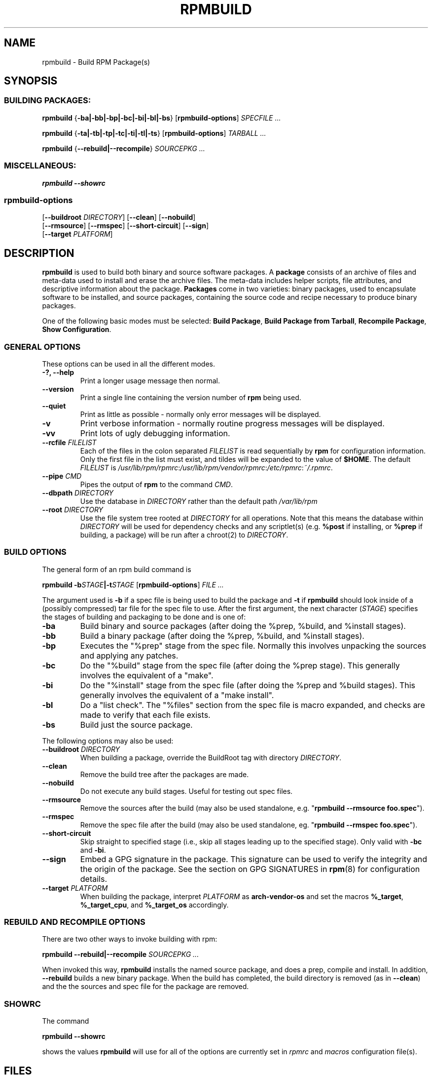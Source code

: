 .\" This manpage has been automatically generated by docbook2man 
.\" from a DocBook document.  This tool can be found at:
.\" <http://shell.ipoline.com/~elmert/comp/docbook2X/> 
.\" Please send any bug reports, improvements, comments, patches, 
.\" etc. to Steve Cheng <steve@ggi-project.org>.
.TH "RPMBUILD" "8" "09 June 2002" "rpm5.org" "RPM Package Manager"
.SH NAME
rpmbuild \- Build RPM Package(s)
.SH SYNOPSIS
.SS "BUILDING PACKAGES:"
.PP
\fBrpmbuild\fR {\fB-ba|-bb|-bp|-bc|-bi|-bl|-bs\fR} [\fBrpmbuild-options\fR] \fB\fISPECFILE\fB\fR\fI ...\fR

\fBrpmbuild\fR {\fB-ta|-tb|-tp|-tc|-ti|-tl|-ts\fR} [\fBrpmbuild-options\fR] \fB\fITARBALL\fB\fR\fI ...\fR

\fBrpmbuild\fR {\fB--rebuild|--recompile\fR} \fB\fISOURCEPKG\fB\fR\fI ...\fR
.SS "MISCELLANEOUS:"
.PP
\fBrpmbuild\fR \fB--showrc\fR
.SS "rpmbuild-options"
.PP
 [\fB--buildroot \fIDIRECTORY\fB\fR] [\fB--clean\fR] [\fB--nobuild\fR]
 [\fB--rmsource\fR] [\fB--rmspec\fR] [\fB--short-circuit\fR] [\fB--sign\fR]
 [\fB--target \fIPLATFORM\fB\fR]
.SH "DESCRIPTION"
.PP
\fBrpmbuild\fR is used to build both binary and source software packages.
A \fBpackage\fR consists of an archive of files and
meta-data used to install and erase the archive files. The meta-data
includes helper scripts, file attributes, and descriptive information
about the package.
\fBPackages\fR come in two varieties: binary packages,
used to encapsulate software to be installed, and source packages,
containing the source code and recipe necessary to produce binary
packages.
.PP
One of the following basic modes must be selected:
\fBBuild Package\fR,
\fBBuild Package from Tarball\fR,
\fBRecompile Package\fR,
\fBShow Configuration\fR.
.SS "GENERAL OPTIONS"
.PP
These options can be used in all the different modes.
.TP
\fB-?, --help\fR
Print a longer usage message then normal.
.TP
\fB--version\fR
Print a single line containing the version number of \fBrpm\fR
being used. 
.TP
\fB--quiet\fR
Print as little as possible - normally only error messages will
be displayed.
.TP
\fB-v\fR
Print verbose information - normally routine progress messages will be
displayed.
.TP
\fB-vv\fR
Print lots of ugly debugging information.
.TP
\fB--rcfile \fIFILELIST\fB\fR
Each of the files in the colon separated
\fIFILELIST\fR
is read sequentially by \fBrpm\fR for configuration
information.
Only the first file in the list must exist, and tildes will be
expanded to the value of \fB$HOME\fR.
The default \fIFILELIST\fR is
\fI/usr/lib/rpm/rpmrc\fR:\fI/usr/lib/rpm/vendor/rpmrc\fR:\fI/etc/rpmrc\fR:\fI~/.rpmrc\fR.
.TP
\fB--pipe \fICMD\fB\fR
Pipes the output of \fBrpm\fR to the command \fICMD\fR.
.TP
\fB--dbpath \fIDIRECTORY\fB\fR
Use the database in \fIDIRECTORY\fR rather
than the default path \fI/var/lib/rpm\fR
.TP
\fB--root \fIDIRECTORY\fB\fR
Use the file system tree rooted at \fIDIRECTORY\fR for all operations.
Note that this means the database within
\fIDIRECTORY\fR
will be used for dependency checks and any scriptlet(s) (e.g.
\fB%post\fR if installing, or
\fB%prep\fR if building, a package)
will be run after a chroot(2) to
\fIDIRECTORY\fR.
.SS "BUILD OPTIONS"
.PP
The general form of an rpm build command is 
.PP
\fBrpmbuild\fR \fB-b\fISTAGE\fB|-t\fISTAGE\fB\fR [\fBrpmbuild-options\fR] \fB\fIFILE\fB\fR\fI ...\fR
.PP
The argument used is \fB-b\fR if a spec file is being
used to build the package and \fB-t\fR if \fBrpmbuild\fR
should look inside of a (possibly compressed) tar file for
the spec file to use. After the first argument, the next
character (\fISTAGE\fR) specifies the stages
of building and packaging to be done and is one of:
.TP
\fB-ba\fR
Build binary and source packages (after doing the %prep, %build, and
%install stages).
.TP
\fB-bb\fR
Build a binary package (after doing the %prep, %build, and %install
stages).
.TP
\fB-bp\fR
Executes the "%prep" stage from the spec file. Normally this
involves unpacking the sources and applying any patches.
.TP
\fB-bc\fR
Do the "%build" stage from the spec file (after doing the %prep stage).
This generally involves the equivalent of a "make".
.TP
\fB-bi\fR
Do the "%install" stage from the spec file (after doing the %prep and
%build stages).  This generally involves the equivalent of a
"make install".
.TP
\fB-bl\fR
Do a "list check".  The "%files" section from the spec file is
macro expanded, and checks are made to verify that each file
exists.
.TP
\fB-bs\fR
Build just the source package.
.PP
The following options may also be used:
.TP
\fB--buildroot \fIDIRECTORY\fB\fR
When building a package, override the BuildRoot tag with directory
\fIDIRECTORY\fR.
.TP
\fB--clean\fR
Remove the build tree after the packages are made.
.TP
\fB--nobuild\fR
Do not execute any build stages. Useful for testing out spec files.
.TP
\fB--rmsource\fR
Remove the sources after the build (may also be
used standalone, e.g. "\fBrpmbuild\fR \fB--rmsource foo.spec\fR").
.TP
\fB--rmspec\fR
Remove the spec file after the build (may also be
used standalone, eg. "\fBrpmbuild\fR \fB--rmspec foo.spec\fR").
.TP
\fB--short-circuit\fR
Skip straight to specified stage (i.e., skip all stages leading
up to the specified stage).  Only valid with \fB-bc\fR
and \fB-bi\fR.
.TP
\fB--sign\fR
Embed a GPG signature in the package. This signature can be used
to verify the integrity and the origin of the package.  See the
section on GPG SIGNATURES in
\fBrpm\fR(8)
for configuration details.
.TP
\fB--target \fIPLATFORM\fB\fR
When building the package, interpret \fIPLATFORM\fR
as \fBarch-vendor-os\fR and set the macros
\fB%_target\fR,
\fB%_target_cpu\fR, and
\fB%_target_os\fR
accordingly.
.SS "REBUILD AND RECOMPILE OPTIONS"
.PP
There are two other ways to invoke building with rpm:
.PP
\fBrpmbuild\fR \fB--rebuild|--recompile\fR \fB\fISOURCEPKG\fB\fR\fI ...\fR
.PP
When invoked this way, \fBrpmbuild\fR installs the named source
package, and does a prep, compile and install.  In addition,
\fB--rebuild\fR builds a new binary package. When the build
has completed, the build directory is removed (as in
\fB--clean\fR) and the the sources and spec file for
the package are removed.
.SS "SHOWRC"
.PP
The command
.PP
\fBrpmbuild\fR \fB--showrc\fR
.PP
shows the values \fBrpmbuild\fR will use for all of the
options are currently set in
\fIrpmrc\fR and
\fImacros\fR
configuration file(s).
.SH "FILES"
.SS "rpmrc Configuration"
.PP
.nf
\fI/usr/lib/rpm/rpmrc\fR
\fI/usr/lib/rpm/vendor/rpmrc\fR
\fI/etc/rpmrc\fR
\fI~/.rpmrc\fR
.fi
.SS "Macro Configuration"
.PP
.nf
\fI/usr/lib/rpm/macros\fR
\fI/usr/lib/rpm/vendor/macros\fR
\fI/etc/rpm/macros\fR
\fI~/.rpmmacros\fR
.fi
.SS "Database"
.PP
.nf
\fI/var/lib/rpm/Basenames\fR
\fI/var/lib/rpm/Conflictname\fR
\fI/var/lib/rpm/Dirnames\fR
\fI/var/lib/rpm/Filemd5s\fR
\fI/var/lib/rpm/Group\fR
\fI/var/lib/rpm/Installtid\fR
\fI/var/lib/rpm/Name\fR
\fI/var/lib/rpm/Packages\fR
\fI/var/lib/rpm/Providename\fR
\fI/var/lib/rpm/Provideversion\fR
\fI/var/lib/rpm/Pubkeys\fR
\fI/var/lib/rpm/Removed\fR
\fI/var/lib/rpm/Requirename\fR
\fI/var/lib/rpm/Requireversion\fR
\fI/var/lib/rpm/Sha1header\fR
\fI/var/lib/rpm/Sigmd5\fR
\fI/var/lib/rpm/Triggername\fR
.fi
.SS "Temporary"
.PP
\fI/var/tmp/rpm*\fR
.SH "SEE ALSO"

.nf
\fBpopt\fR(3),
\fBrpm2cpio\fR(8),
\fBgendiff\fR(1),
\fBrpm\fR(8),
.fi

\fBhttp://rpm5.org/ <URL:http://rpm5.org/>
\fR
.SH "AUTHORS"

.nf
Jeff Johnson <jbj@jbj.org>
Marc Ewing <marc@redhat.com>
Erik Troan <ewt@redhat.com>
.fi
